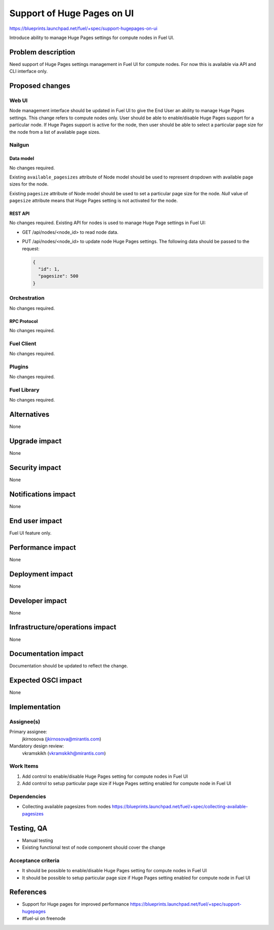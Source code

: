 ..
 This work is licensed under a Creative Commons Attribution 3.0 Unported
 License.

 http://creativecommons.org/licenses/by/3.0/legalcode

===========================
Support of Huge Pages on UI
===========================

https://blueprints.launchpad.net/fuel/+spec/support-hugepages-on-ui

Introduce ability to manage Huge Pages settings for compute nodes in Fuel UI.


--------------------
Problem description
--------------------

Need support of Huge Pages settings management in Fuel UI for compute nodes.
For now this is available via API and CLI interface only.


----------------
Proposed changes
----------------

Web UI
======

Node management interface should be updated in Fuel UI to give the End User
an ability to manage Huge Pages settings.
This change refers to compute nodes only.
User should be able to enable/disable Huge Pages support for a particular
node. If Huge Pages support is active for the node, then user should be able
to select a particular page size for the node from a list of available page
sizes.


Nailgun
=======

Data model
----------

No changes required.

Existing ``available_pagesizes`` attribute of Node model should be used to
represent dropdown with available page sizes for the node.

Existing ``pagesize`` attribute of Node model should be used to set
a particular page size for the node. `Null` value of ``pagesize`` attribute
means that Huge Pages setting is not activated for the node.

REST API
--------

No changes required. Existing API for nodes is used to manage Huge Page
settings in Fuel UI:

* GET /api/nodes/<node_id> to read node data.
* PUT /api/nodes/<node_id> to update node Huge Pages settings.
  The following data should be passed to the request:

  .. code-block:: json

    {
      "id": 1,
      "pagesize": 500
    }


Orchestration
=============

No changes required.


RPC Protocol
------------

No changes required.


Fuel Client
===========

No changes required.


Plugins
=======

No changes required.


Fuel Library
============

No changes required.


------------
Alternatives
------------

None


--------------
Upgrade impact
--------------

None


---------------
Security impact
---------------

None


--------------------
Notifications impact
--------------------

None


---------------
End user impact
---------------

Fuel UI feature only.


------------------
Performance impact
------------------

None


-----------------
Deployment impact
-----------------

None


----------------
Developer impact
----------------

None


--------------------------------
Infrastructure/operations impact
--------------------------------

None


--------------------
Documentation impact
--------------------

Documentation should be updated to reflect the change.


--------------------
Expected OSCI impact
--------------------

None


--------------
Implementation
--------------

Assignee(s)
===========

Primary assignee:
  jkirnosova (jkirnosova@mirantis.com)

Mandatory design review:
  vkramskikh (vkramskikh@mirantis.com)


Work Items
==========

#. Add control to enable/disable Huge Pages setting for compute nodes
   in Fuel UI
#. Add control to setup particular page size if Huge Pages setting enabled
   for compute node in Fuel UI


Dependencies
============

* Collecting available pagesizes from nodes
  https://blueprints.launchpad.net/fuel/+spec/collecting-available-pagesizes


------------
Testing, QA
------------

* Manual testing
* Existing functional test of node component should cover the change


Acceptance criteria
===================

* It should be possible to enable/disable Huge Pages setting for compute nodes
  in Fuel UI
* It should be possible to setup particular page size if Huge Pages setting
  enabled for compute node in Fuel UI


----------
References
----------

* Support for Huge pages for improved performance
  https://blueprints.launchpad.net/fuel/+spec/support-hugepages
* #fuel-ui on freenode
